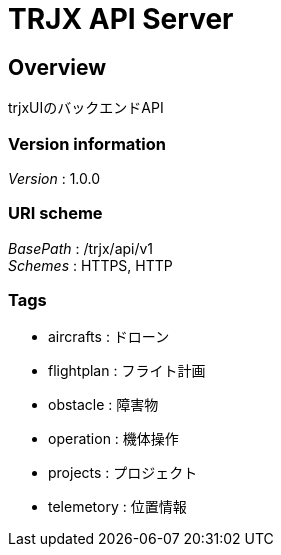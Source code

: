 = TRJX API Server


[[_overview]]
== Overview
trjxUIのバックエンドAPI


=== Version information
[%hardbreaks]
__Version__ : 1.0.0


=== URI scheme
[%hardbreaks]
__BasePath__ : /trjx/api/v1
__Schemes__ : HTTPS, HTTP


=== Tags

* aircrafts : ドローン
* flightplan : フライト計画
* obstacle : 障害物
* operation : 機体操作
* projects : プロジェクト
* telemetory : 位置情報



